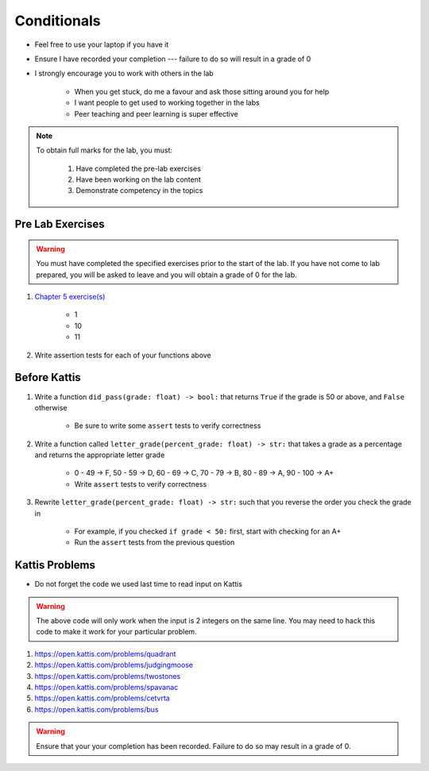 ************
Conditionals
************

* Feel free to use your laptop if you have it
* Ensure I have recorded your completion --- failure to do so will result in a grade of 0
* I strongly encourage you to work with others in the lab

    * When you get stuck, do me a favour and ask those sitting around you for help
    * I want people to get used to working together in the labs
    * Peer teaching and peer learning is super effective

.. note::

    To obtain full marks for the lab, you must:

        #. Have completed the pre-lab exercises
        #. Have been working on the lab content
        #. Demonstrate competency in the topics


Pre Lab Exercises
=================

.. warning::

    You must have completed the specified exercises prior to the start of the lab. If you have not come to lab prepared,
    you will be asked to leave and you will obtain a grade of 0 for the lab.

#. `Chapter 5 exercise(s) <http://openbookproject.net/thinkcs/python/english3e/conditionals.html#exercises>`_

    * 1
    * 10
    * 11

#. Write assertion tests for each of your functions above


Before Kattis
=============

#. Write a function ``did_pass(grade: float) -> bool:`` that returns ``True`` if the grade is 50 or above, and ``False`` otherwise

    * Be sure to write some ``assert`` tests to verify correctness

#. Write a function called ``letter_grade(percent_grade: float) -> str:`` that takes a grade as a percentage and returns the appropriate letter grade

    * 0 - 49 -> F, 50 - 59 -> D, 60 - 69 -> C, 70 - 79 -> B, 80 - 89 -> A, 90 - 100 -> A+
    * Write ``assert`` tests to verify correctness

#. Rewrite ``letter_grade(percent_grade: float) -> str:`` such that you reverse the order you check the grade in

    * For example, if you checked ``if grade < 50:`` first, start with checking for an A+
    * Run the ``assert`` tests from the previous question


Kattis Problems
===============

* Do not forget the code we used last time to read input on Kattis

.. code-block:: python
        :linenos:

        data = input()       # Read a WHOLE, SINGLE line of input
        data = data.split()  # Split string into individual pieces
        a_var = int(data[0]) # Take string from data[X], convert it to int...
        b_var = int(data[1]) # ... And store it in some variable


.. warning::

    The above code will only work when the input is 2 integers on the same line. You may need to hack this code to make
    it work for your particular problem.


#. https://open.kattis.com/problems/quadrant
#. https://open.kattis.com/problems/judgingmoose
#. https://open.kattis.com/problems/twostones
#. https://open.kattis.com/problems/spavanac
#. https://open.kattis.com/problems/cetvrta
#. https://open.kattis.com/problems/bus

.. warning::

    Ensure that your your completion has been recorded. Failure to do so may result in a grade of 0.
